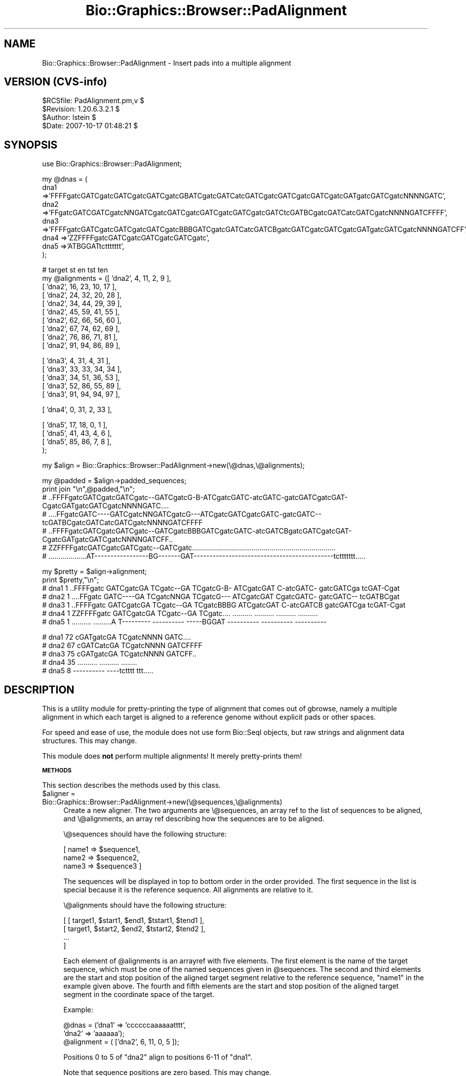 .\" Automatically generated by Pod::Man v1.37, Pod::Parser v1.32
.\"
.\" Standard preamble:
.\" ========================================================================
.de Sh \" Subsection heading
.br
.if t .Sp
.ne 5
.PP
\fB\\$1\fR
.PP
..
.de Sp \" Vertical space (when we can't use .PP)
.if t .sp .5v
.if n .sp
..
.de Vb \" Begin verbatim text
.ft CW
.nf
.ne \\$1
..
.de Ve \" End verbatim text
.ft R
.fi
..
.\" Set up some character translations and predefined strings.  \*(-- will
.\" give an unbreakable dash, \*(PI will give pi, \*(L" will give a left
.\" double quote, and \*(R" will give a right double quote.  | will give a
.\" real vertical bar.  \*(C+ will give a nicer C++.  Capital omega is used to
.\" do unbreakable dashes and therefore won't be available.  \*(C` and \*(C'
.\" expand to `' in nroff, nothing in troff, for use with C<>.
.tr \(*W-|\(bv\*(Tr
.ds C+ C\v'-.1v'\h'-1p'\s-2+\h'-1p'+\s0\v'.1v'\h'-1p'
.ie n \{\
.    ds -- \(*W-
.    ds PI pi
.    if (\n(.H=4u)&(1m=24u) .ds -- \(*W\h'-12u'\(*W\h'-12u'-\" diablo 10 pitch
.    if (\n(.H=4u)&(1m=20u) .ds -- \(*W\h'-12u'\(*W\h'-8u'-\"  diablo 12 pitch
.    ds L" ""
.    ds R" ""
.    ds C` ""
.    ds C' ""
'br\}
.el\{\
.    ds -- \|\(em\|
.    ds PI \(*p
.    ds L" ``
.    ds R" ''
'br\}
.\"
.\" If the F register is turned on, we'll generate index entries on stderr for
.\" titles (.TH), headers (.SH), subsections (.Sh), items (.Ip), and index
.\" entries marked with X<> in POD.  Of course, you'll have to process the
.\" output yourself in some meaningful fashion.
.if \nF \{\
.    de IX
.    tm Index:\\$1\t\\n%\t"\\$2"
..
.    nr % 0
.    rr F
.\}
.\"
.\" For nroff, turn off justification.  Always turn off hyphenation; it makes
.\" way too many mistakes in technical documents.
.hy 0
.if n .na
.\"
.\" Accent mark definitions (@(#)ms.acc 1.5 88/02/08 SMI; from UCB 4.2).
.\" Fear.  Run.  Save yourself.  No user-serviceable parts.
.    \" fudge factors for nroff and troff
.if n \{\
.    ds #H 0
.    ds #V .8m
.    ds #F .3m
.    ds #[ \f1
.    ds #] \fP
.\}
.if t \{\
.    ds #H ((1u-(\\\\n(.fu%2u))*.13m)
.    ds #V .6m
.    ds #F 0
.    ds #[ \&
.    ds #] \&
.\}
.    \" simple accents for nroff and troff
.if n \{\
.    ds ' \&
.    ds ` \&
.    ds ^ \&
.    ds , \&
.    ds ~ ~
.    ds /
.\}
.if t \{\
.    ds ' \\k:\h'-(\\n(.wu*8/10-\*(#H)'\'\h"|\\n:u"
.    ds ` \\k:\h'-(\\n(.wu*8/10-\*(#H)'\`\h'|\\n:u'
.    ds ^ \\k:\h'-(\\n(.wu*10/11-\*(#H)'^\h'|\\n:u'
.    ds , \\k:\h'-(\\n(.wu*8/10)',\h'|\\n:u'
.    ds ~ \\k:\h'-(\\n(.wu-\*(#H-.1m)'~\h'|\\n:u'
.    ds / \\k:\h'-(\\n(.wu*8/10-\*(#H)'\z\(sl\h'|\\n:u'
.\}
.    \" troff and (daisy-wheel) nroff accents
.ds : \\k:\h'-(\\n(.wu*8/10-\*(#H+.1m+\*(#F)'\v'-\*(#V'\z.\h'.2m+\*(#F'.\h'|\\n:u'\v'\*(#V'
.ds 8 \h'\*(#H'\(*b\h'-\*(#H'
.ds o \\k:\h'-(\\n(.wu+\w'\(de'u-\*(#H)/2u'\v'-.3n'\*(#[\z\(de\v'.3n'\h'|\\n:u'\*(#]
.ds d- \h'\*(#H'\(pd\h'-\w'~'u'\v'-.25m'\f2\(hy\fP\v'.25m'\h'-\*(#H'
.ds D- D\\k:\h'-\w'D'u'\v'-.11m'\z\(hy\v'.11m'\h'|\\n:u'
.ds th \*(#[\v'.3m'\s+1I\s-1\v'-.3m'\h'-(\w'I'u*2/3)'\s-1o\s+1\*(#]
.ds Th \*(#[\s+2I\s-2\h'-\w'I'u*3/5'\v'-.3m'o\v'.3m'\*(#]
.ds ae a\h'-(\w'a'u*4/10)'e
.ds Ae A\h'-(\w'A'u*4/10)'E
.    \" corrections for vroff
.if v .ds ~ \\k:\h'-(\\n(.wu*9/10-\*(#H)'\s-2\u~\d\s+2\h'|\\n:u'
.if v .ds ^ \\k:\h'-(\\n(.wu*10/11-\*(#H)'\v'-.4m'^\v'.4m'\h'|\\n:u'
.    \" for low resolution devices (crt and lpr)
.if \n(.H>23 .if \n(.V>19 \
\{\
.    ds : e
.    ds 8 ss
.    ds o a
.    ds d- d\h'-1'\(ga
.    ds D- D\h'-1'\(hy
.    ds th \o'bp'
.    ds Th \o'LP'
.    ds ae ae
.    ds Ae AE
.\}
.rm #[ #] #H #V #F C
.\" ========================================================================
.\"
.IX Title "Bio::Graphics::Browser::PadAlignment 3"
.TH Bio::Graphics::Browser::PadAlignment 3 "2009-09-27" "perl v5.8.8" "User Contributed Perl Documentation"
.SH "NAME"
Bio::Graphics::Browser::PadAlignment \- Insert pads into a multiple alignment
.SH "VERSION (CVS\-info)"
.IX Header "VERSION (CVS-info)"
.Vb 4
\& $RCSfile: PadAlignment.pm,v $
\& $Revision: 1.20.6.3.2.1 $
\& $Author: lstein $
\& $Date: 2007-10-17 01:48:21 $
.Ve
.SH "SYNOPSIS"
.IX Header "SYNOPSIS"
.Vb 1
\& use Bio::Graphics::Browser::PadAlignment;
.Ve
.PP
.Vb 7
\& my @dnas = (
\&             dna1 =>'FFFFgatcGATCgatcGATCgatcGATCgatcGBATCgatcGATCatcGATCgatcGATCgatcGATCgatcGATgatcGATCgatcNNNNGATC',
\&             dna2 =>'FFgatcGATCGATCgatcNNGATCgatcGATCgatcGATCgatcGATCgatcGATCtcGATBCgatcGATCatcGATCgatcNNNNGATCFFFF',
\&             dna3 =>'FFFFgatcGATCgatcGATCgatcGATCgatcBBBGATCgatcGATCatcGATCBgatcGATCgatcGATCgatcGATgatcGATCgatcNNNNGATCFF',
\&             dna4 =>'ZZFFFFgatcGATCgatcGATCgatcGATCgatc',
\&             dna5 =>'ATBGGATtcttttttt',
\&           );
.Ve
.PP
.Vb 10
\& #                   target  st  en  tst ten
\& my @alignments = ([ 'dna2', 4,  11,  2, 9      ],
\&                   [ 'dna2', 16, 23,  10, 17    ],
\&                   [ 'dna2', 24, 32,  20, 28    ],
\&                   [ 'dna2', 34, 44,  29, 39    ],
\&                   [ 'dna2', 45, 59,  41, 55    ],
\&                   [ 'dna2', 62, 66,  56, 60    ],
\&                   [ 'dna2', 67, 74,  62, 69    ],
\&                   [ 'dna2', 76, 86,  71, 81    ],
\&                   [ 'dna2', 91, 94,  86, 89    ],
.Ve
.PP
.Vb 5
\&                   [ 'dna3',  4,  31, 4, 31    ],
\&                   [ 'dna3',  33, 33, 34, 34    ],
\&                   [ 'dna3',  34, 51, 36, 53    ],
\&                   [ 'dna3',  52, 86, 55, 89    ],
\&                   [ 'dna3',  91, 94, 94, 97    ],
.Ve
.PP
.Vb 1
\&                   [ 'dna4',  0,  31, 2,  33    ],
.Ve
.PP
.Vb 4
\&                   [ 'dna5',  17, 18, 0, 1    ],
\&                   [ 'dna5',  41, 43, 4,   6    ],
\&                   [ 'dna5',  85, 86, 7,   8    ],
\&                  );
.Ve
.PP
.Vb 1
\& my $align = Bio::Graphics::Browser::PadAlignment->new(\e@dnas,\e@alignments);
.Ve
.PP
.Vb 7
\& my @padded = $align->padded_sequences;
\& print join "\en",@padded,"\en";
\& # ..FFFFgatcGATCgatcGATCgatc--GATCgatcG-B-ATCgatcGATC-atcGATC-gatcGATCgatcGAT-CgatcGATgatcGATCgatcNNNNGATC....
\& # ....FFgatcGATC----GATCgatcNNGATCgatcG---ATCgatcGATCgatcGATC-gatcGATC--tcGATBCgatcGATCatcGATCgatcNNNNGATCFFFF
\& # ..FFFFgatcGATCgatcGATCgatc--GATCgatcBBBGATCgatcGATC-atcGATCBgatcGATCgatcGAT-CgatcGATgatcGATCgatcNNNNGATCFF..
\& # ZZFFFFgatcGATCgatcGATCgatc--GATCgatc........................................................................
\& # ...................AT-----------------BG-------GAT--------------------------------------------tcttttttt.....
.Ve
.PP
.Vb 7
\& my $pretty = $align->alignment;
\& print $pretty,"\en";
\& # dna1   1 ..FFFFgatc GATCgatcGA TCgatc--GA TCgatcG-B- ATCgatcGAT C-atcGATC- gatcGATCga tcGAT-Cgat
\& # dna2   1 ....FFgatc GATC----GA TCgatcNNGA TCgatcG--- ATCgatcGAT CgatcGATC- gatcGATC-- tcGATBCgat
\& # dna3   1 ..FFFFgatc GATCgatcGA TCgatc--GA TCgatcBBBG ATCgatcGAT C-atcGATCB gatcGATCga tcGAT-Cgat
\& # dna4   1 ZZFFFFgatc GATCgatcGA TCgatc--GA TCgatc.... .......... .......... .......... ..........
\& # dna5   1 .......... .........A T--------- ---------- -----BGGAT ---------- ---------- ----------
.Ve
.PP
.Vb 5
\& # dna1  72 cGATgatcGA TCgatcNNNN GATC....
\& # dna2  67 cGATCatcGA TCgatcNNNN GATCFFFF
\& # dna3  75 cGATgatcGA TCgatcNNNN GATCFF..
\& # dna4  35 .......... .......... ........
\& # dna5   8 ---------- ----tctttt ttt.....
.Ve
.SH "DESCRIPTION"
.IX Header "DESCRIPTION"
This is a utility module for pretty-printing the type of alignment
that comes out of gbrowse, namely a multiple alignment in which each
target is aligned to a reference genome without explicit pads or
other spaces.
.PP
For speed and ease of use, the module does not use form Bio::SeqI
objects, but raw strings and alignment data structures.  This may
change.
.PP
This module does \fBnot\fR perform multiple alignments!  It merely
pretty-prints them!
.Sh "\s-1METHODS\s0"
.IX Subsection "METHODS"
This section describes the methods used by this class.
.IP "$aligner = Bio::Graphics::Browser::PadAlignment\->new(\e@sequences,\e@alignments)" 4
.IX Item "$aligner = Bio::Graphics::Browser::PadAlignment->new(@sequences,@alignments)"
Create a new aligner.  The two arguments are \e@sequences, an array ref
to the list of sequences to be aligned, and \e@alignments, an array ref
describing how the sequences are to be aligned.
.Sp
\&\e@sequences should have the following structure:
.Sp
.Vb 3
\&  [ name1 => $sequence1,
\&    name2 => $sequence2,
\&    name3 => $sequence3 ]
.Ve
.Sp
The sequences will be displayed in top to bottom order in the order
provided.  The first sequence in the list is special because it is the
reference sequence.  All alignments are relative to it.
.Sp
\&\e@alignments should have the following structure:
.Sp
.Vb 4
\& [ [ target1, $start1, $end1, $tstart1, $tend1 ],
\&   [ target1, $start2, $end2, $tstart2, $tend2 ],
\&   ...
\&  ]
.Ve
.Sp
Each element of \f(CW@alignments\fR is an arrayref with five elements.  The
first element is the name of the target sequence, which must be one of
the named sequences given in \f(CW@sequences\fR.  The second and third
elements are the start and stop position of the aligned target segment
relative to the reference sequence, \*(L"name1\*(R" in the example given
above.  The fourth and fifth elements are the start and stop position
of the aligned target segment in the coordinate space of the target.
.Sp
Example:
.Sp
.Vb 3
\&  @dnas = ('dna1' => 'ccccccaaaaaatttt',
\&           'dna2' => 'aaaaaa');
\&  @alignment = ( ['dna2', 6, 11, 0, 5 ]);
.Ve
.Sp
Positions 0 to 5 of \*(L"dna2\*(R" align to positions 6\-11 of \*(L"dna1\*(R".
.Sp
Note that sequence positions are zero based.  This may change.
.ie n .IP "@lines = $aligner\->padded_sequences" 4
.el .IP "@lines = \f(CW$aligner\fR\->padded_sequences" 4
.IX Item "@lines = $aligner->padded_sequences"
This inserts pads into the sequences and returns them as a list of
strings in the order specified in \fInew()\fR.  In a scalar context, this
method will return a hashref in which the keys are the sequence names
and the values are their padded strings.
.ie n .IP "$map = $aligner\->gap_map" 4
.el .IP "$map = \f(CW$aligner\fR\->gap_map" 4
.IX Item "$map = $aligner->gap_map"
This returns an arrayref indicating the position of each base in the
gapped reference sequence.  The indexes are base positions, and the
element values are their positions in the reference sequence as
returned by \fIpadded_sequences()\fR.
.Sp
Note that the gap map only provides coordinate mapping for the
reference sequence.  For an alternative implementation that provides
gap maps for each of the targets (at the cost of speed and memory
efficiency) see the section after _\|_END_\|_ in the source file for this
module.
.ie n .IP "$align_string = $aligner\->alignment(\e%origins [,\e%options])" 4
.el .IP "$align_string = \f(CW$aligner\fR\->alignment(\e%origins [,\e%options])" 4
.IX Item "$align_string = $aligner->alignment(%origins [,%options])"
This method returns a pretty-printed string of the aligned sequences.
You may provide a hashref of sequence origins in order to control the
numbers printed next to each line of the alignment.  The keys of the
\&\f(CW%origins\fR hashref are the names of the sequences, and the values are
the coordinate to be assigned to the first base of the sequence.  Use
a negative number if you wish to indicate that the sequence has been
reverse complemented (the negative number should indicate the
coordinate of the first base in the provided sequence).
.Sp
An optional second argument, if present, contains a hash reference to
a set of option=>value pairs.  Three options are recognized:
.Sp
.Vb 8
\&   show_mismatches      0|1      if true, highlight mismatches in pink
\&   show_matches         0|1      if true, hightligt matches in yellow
\&   color_code_proteins  0|1      if true, highlight amino acids thus:
\&                                        Acidic amino acids in red
\&                                        Basic amino acids in blue
\&                                        Hydrophobic amino acids in grey
\&                                        Polar amino acids in yellow
\&   flip                 0|1      if true, reverse complement the whole alignment
.Ve
.SH "SEE ALSO"
.IX Header "SEE ALSO"
Bio::Graphics::Panel,
Bio::Graphics::Glyph,
Bio::Graphics::Feature,
Bio::Graphics::FeatureFile,
Bio::Graphics::Browser,
Bio::Graphics::Browser::Plugin
.SH "AUTHOR"
.IX Header "AUTHOR"
Lincoln Stein <lstein@cshl.org>.
.PP
Copyright (c) 2002 Cold Spring Harbor Laboratory
.PP
This package and its accompanying libraries is free software; you can
redistribute it and/or modify it under the terms of the \s-1GPL\s0 (either
version 1, or at your option, any later version) or the Artistic
License 2.0.  Refer to \s-1LICENSE\s0 for the full license text. In addition,
please see \s-1DISCLAIMER\s0.txt for disclaimers of warranty.

